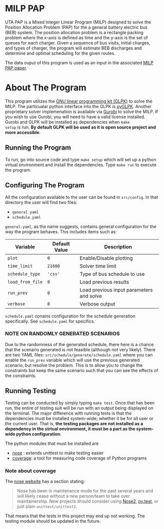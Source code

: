 * MILP PAP
UTA PAP is a Mixed Integer Linear Program (MILP) designed to solve the Position Allocation Problem (PAP) for the a
general battery electric bus (BEB) system. The position allocation problem is a rectangle packing problem where the
x-axis is defined as time and the y-axis is the set of queues for each charger. Given a sequence of bus visits, initial
charges, and types of charger, the program will estimate BEB discharges and determine and optimal scheduling for the
given routes.

The data ouput of this program is used as an input in the associated [[https://github.com/alexb7711/milp-pap-paper-frontiers][MILP PAP paper]].

* About The Program
This program utilizes the [[https://www.gnu.org/software/glpk/][GNU linear programming kit (GLPK)]] to solve the MILP. The particualar python interface into the
GLPK is [[https://github.com/bradfordboyle/pyglpk][pyGLPK]]. Another proprietary solver implemenation is available via [[https://www.gurobi.com/][Gurobi]] to solve the MILP. If you wish to use
Gurobi, you will need to have a valid license installed. Gurobi and GLPK will be installed as dependencies when =make
setup= is run. *By default GLPK will be used as it is open source project and more accessible*.

** Running the Program
To run, go into source code and type =make setup= which will set up a python virtual environment and install the
dependencies. Type =make run= to execute the program.

** Configuring The Program
All the configuration available to the user can be found in =src/config=. In that directory the user will find two
files:

- =general.yaml=
- =schedule.yaml=

=general.yaml=, as the name suggests, contains general configuration for the way the program behaves. This includes
items such as:

| Variable         | Default Value | Description                              |
|------------------+---------------+------------------------------------------|
| =plot=           | =0=           | Enable/Disable plotting                  |
| =time_limit=     | =21600=       | Solver time limit                        |
| =schedule_type=  | ='csv'=       | Type of bus schedule to use              |
| =load_from_file= | =0=           | Load previous results                    |
| =run_prev=       | =0=           | Load previous input parameters and solve |
| =verbose=        | =0=           | Verbose output                           |

=schedule.yaml= conains configuration for the schedule generation specifically. See =schedule.yaml= for specifics.

# TODO: Make this into a table

*** NOTE ON RANDOMLY GENERATED SCENARIOS
Due to the randomness of the generated schedule, there here is a chance that the scenario generated is not feasible
(although not very likely). There are two YAML files: =src/schedule/generate/schedule.yaml= where you can enable the
=run_prev= variable which will use the previous generated scenario, but resolve the problem. This is to allow you to
change the constraints but keep the same scenario such that you can see the effects of the constraints.

** Running Testing
Testing can be conducted by simply typing =make test=. Once that has been run, the entire of testing suit will be run
with an output being displayed on the terminal. The major difference with running tests is that the dependencies must be
installed system-wide; whether it be for all user or the current user. That is, *the testing packages are not installed
as a dependency in the virtual environment, it must be a part as the system-wide python configuration*.

The python modules that must be installed are

- [[https://nose.readthedocs.io/en/latest/index.html][nose]] : extends unittest to make testing easier
- [[https://coverage.readthedocs.io/en/7.2.7/][coverage]]: a tool for measuring code coverage of Python programs

*** Note about coverage
The [[https://nose.readthedocs.io/en/latest/index.html][nose website]] has a section stating:

#+begin_quote
Nose has been in maintenance mode for the past several years and will likely cease without a new person/team to take
over maintainership. New projects should consider using [[https://github.com/nose-devs/nose2][Nose2]], [[http://pytest.org/][py.test]], or just plain =unittest/unittest2=.
#+end_quote

That means that the tests in this project may end up not working. The testing module should be updated in the future.

